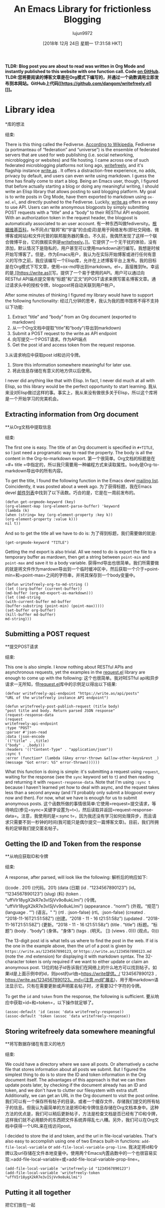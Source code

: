 #+TITLE: An Emacs Library for frictionless Blogging
#+URL: https://write.as/dani/an-emacs-library-for-frictionless-blogging
#+AUTHOR: lujun9972
#+TAGS: raw
#+DATE: [2018年 12月 24日 星期一 17:31:58 HKT]
#+LANGUAGE:  zh-CN
#+OPTIONS:  H:6 num:nil toc:t n:nil ::t |:t ^:nil -:nil f:t *:t <:nil

*TLDR: Blog post you are about to read was written in Org Mode and instantly published to this website with one function call. Code [[https://github.com/dangom/writefreely.el][on GitHub]].*
*TLDR:您将要阅读的博客文章是在Org模式下编写的，并通过一个函数调用立即发布到本网站。GitHub上代码[[https://github.com/dangom/writefreely.el] []]。*

* Library idea
*库的想法
:PROPERTIES:
属性:
:CUSTOM_ID: library-idea
:CUSTOM_ID library-idea
:END:
结束:

There is this thing called the Fediverse. [[https://en.wikipedia.org/wiki/Fediverse][According to Wikipedia]], Fediverse (a portmanteau of “federation” and “universe”) is the ensemble of federated servers that are used for web publishing (i.e. social networking, microblogging or websites) and file hosting. I came across one of such federated microblogging platforms not long ago, [[https://writefreely.org][writefreely]], and it's flagship instance [[https://write.as][write.as]] . It offers a distraction-free experience, no adds, privacy by default, and users can even write using markdown. I guess the time has finally come to start a blog. Being an Emacs user, though, I figured that before actually starting a blog or doing any meaningful writing, I should write an Elisp library that allows posting to said blogging platform. My goal is to write posts in Org Mode, have them exported to markdown using =ox-md.el=, and directly pushed to the Fediverse. Luckily, [[https://write.as][write.as]] offers an easy to use API. Users can write anonymous blogposts by simply submitting POST requests with a “title” and a “body” to their RESTful API endpoint. With an authorization token in the request header, the blogpost is automatically associated to an user account.
有一种东西叫做fediversity。[[https://en.wikipedia.org/wiki/fe不同点][根据维基百科]]，fe不同点(“联邦”和“宇宙”的合成词)是用于网络发布(即社交网络、微博客或网站)和文件托管的联邦服务器的集合。不久前，我偶然发现了这样一个联合微博平台，它的旗舰实例是[[https://writefreely.org][writefreely]]。]]。它提供了一个无干扰的体验，没有添加，默认情况下是隐私的，用户甚至可以使用markdown进行编写。我想是时候开始写博客了。但是，作为Emacs用户，我认为在实际开始博客或进行任何有意义的写作之前，我应该编写一个Elisp库，允许在上述博客平台上发布。我的目标是在Org模式下写文章，使用=ox-md导出到markdown。el=，直接推到fe。幸运的是,[[https://write.as][写。提供了一个易于使用的API。用户可以通过向RESTful API端点提交带有“标题”和“正文”的POST请求来撰写匿名博客文章。通过请求头中的授权令牌，blogpost将自动关联到用户帐户。

After some minutes of thinking I figured my library would have to support the following functionality:
经过几分钟的思考，我认为我的图书馆将不得不支持以下功能:

1. Extract “title” and “body” from an Org document (exported to markdown)
1. 从一个Org文档中提取“title”和“body”(导出到markdown)
2. Submit a POST request to the write.as API endpoint
2. 向写提交一个POST请求。作为API端点
3. Get the post id and access token from the request response.
3.从请求响应中获取post id和访问令牌。
4. Store this information somewhere meaningful for later use.
4. 将此信息存储在有意义的地方供以后使用。

I never did anything like that with Elisp. In fact, I never did much at all with Elisp, so this library would be the perfect opportunity to start learning.
我从来没对Elisp做过这样的事。事实上，我从来没有做很多关于Elisp，所以这个库将是一个开始学习的完美机会。

** Extracting information from Org document
**从Org文档中提取信息
:PROPERTIES:
属性:
:CUSTOM_ID: extracting-information-from-org-document
:CUSTOM_ID extracting-information-from-org-document
:END:
结束:

The first one is easy. The title of an Org document is specified in =#+TITLE=, so I just need a programatic way to read the property. The body is all the content in the Org-to-markdown export.
第一个很简单。Org文档的标题是在=#+ title =中指定的，所以我只需要用一种编程方式来读取属性。body是Org-to-markdown导出中的所有内容。

To get the title, I found the following function in the Emacs devel [[http://lists.gnu.org/archive/html/emacs-orgmode/2018-11/msg00133.html][mailing list]]. Coincidently, it was posted about a week ago.
为了获得标题，我在Emacs devel [[http://lists.gnu.org/archive/html/emacs-orgmode/2018-11/msg00133.html][邮件列表]]中找到了以下函数。巧合的是，它是在一周前发布的。

#+BEGIN_EXAMPLE
(defun get-orgmode-keyword (key)
(org-element-map (org-element-parse-buffer) 'keyword
(lambda (k)
(when (string= key (org-element-property :key k))
(org-element-property :value k)))
nil t))
#+END_EXAMPLE

And so to get the title all we have to do is:
为了得到标题，我们需要做的就是:

#+BEGIN_EXAMPLE
(get-orgmode-keyword "TITLE")
#+END_EXAMPLE

Getting the md export is also trivial. All we need to do is export the file to a temporary buffer as mardown, then get a string between =point-min= and =point-max= and save it to a body variable.
获得md导出也很简单。我们所需要做的就是将文件作为mardown导出到一个临时缓冲区中，然后获取一个介于=point-min=和=point-max=之间的字符串，并将其保存到一个body变量中。

#+BEGIN_EXAMPLE
(defun writefreely-org-to-md-string ()
(let ((org-buffer (current-buffer))
(md-buffer (org-md-export-as-markdown)))
(let ((md-string
(with-current-buffer md-buffer
(buffer-substring (point-min) (point-max)))))
(set-buffer org-buffer)
(kill-buffer md-buffer)
md-string)))
#+END_EXAMPLE

** Submitting a POST request
**提交POST请求
:PROPERTIES:
属性:
:CUSTOM_ID: submitting-a-post-request
:CUSTOM_ID submitting-a-post-request
:END:
结束:

This one is also simple. I know nothing about RESTful APIs and asynchronous requests, yet the examples in the [[https://github.com/tkf/emacs-request][request.el]] library are enough to come up with the following:
这个也很简单。我对RESTful api和异步请求一无所知，但[[https://github.com/tkf/emacs-request][request.el]]库中的示例足以得出以下结果:

#+BEGIN_EXAMPLE
(defvar writefreely-api-endpoint "https://write.as/api/posts"
"URL of the writefreely instance API endpoint")

(defun writefreely-post-publish-request (title body)
"post title and body. Return parsed JSON response"
(request-response-data
(request
writefreely-api-endpoint
:type "POST"
:parser #'json-read
:data (json-encode
`(("title" . ,title)
("body" . ,body)))
:headers '(("Content-Type" . "application/json"))
:sync t
:error (function* (lambda (&key error-thrown &allow-other-keys&rest _)
(message "Got error: %S" error-thrown))))))
#+END_EXAMPLE

What this function is doing is simple: it's submitting a request using =request=, waiting for the response (see the =sync= keyword set to =t=) and then reading and returning it with =request-response-data=. Note that I'm using =:sync t= because I haven't learned yet how to deal with async, and the request takes less than a second anyway (and I'll probably only submit a blogpost every now and then). For now, what we have is enough for us to submit anonymous posts.
这个函数所做的事情很简单:它使用=request=提交请求，等待响应(参见=sync=关键字设置为=t=)，然后读取并返回=request-response-data=。注意，我使用的是=:sync t=，因为我还没有学习如何处理异步，而且请求只需要不到一秒钟的时间(我可能只是偶尔提交一篇博客文章)。目前，我们所拥有的足够我们提交匿名帖子。

** Getting the ID and Token from the response
**从响应获取ID和令牌
:PROPERTIES:
属性:
:CUSTOM_ID: getting-the-id-and-token-from-the-response
:CUSTOM_ID getting-the-id-and-token-from-the-response
:END:
结束:

A response, after parsed, will look like the following:
解析后的响应如下:

((code . 201)
((代码。201)
(data
(日期
(id . “1234567890123”)
(id。“1234567890123”)
(slug)
(料)
(token . “uffVIr18ygX2kR7e3vISjVv9o8ukLlmi”)
(令牌。“uffVIr18ygX2kR7e3vISjVv9o8ukLlmi”)
(appearance . “norm”)
(外观。“规范”)
(language . “”)
(语言。" ")
(rtl . :json-false)
(rtl。:json-false)
(created . “2018-11-16T21:51:58Z”)
(创建。“2018 - 11 - 16 t21:51:58z”)
(updated . “2018-11-16T21:51:58Z”)
(更新。“2018 - 11 - 16 t21:51:58z”)
(title . “title”)
(标题。“标题”)
(body . “body”)
(身体。“身体”)
(tags .
(明天。
[])
(views . 0)))
(观点。0)))

The 13-digit post id is what tells us where to find the post in the web. If id is the one in the example above, then the url of a post is given by =https://write.as/1234567890123=, or =https://write.as/1234567890123.md= (note the .md extension) for displaying it with markdown syntax. The 32-character token is only required if we want to either update or claim an anonymous post.
13位的帖子id告诉我们在网络上的什么地方可以找到帖子。如果id是上面示例中的id，则post的url由=https://write提供。/ 1234567890123 =,= https://write.as/1234567890123。md=(注意.md扩展名)，用于用markdown语法显示它。只有在需要更新或声明匿名帖子时，才需要32个字符的令牌。

To get the =id= and =token= from the response, the following is sufficient.
要从响应中获取=id=和=token=，以下操作就足够了。

#+BEGIN_EXAMPLE
(assoc-default 'id (assoc 'data writefreely-response))
(assoc-default 'token (assoc 'data writefreely-response))
#+END_EXAMPLE

** Storing writefreely data somewhere meaningful
**将写数据存储在有意义的地方
:PROPERTIES:
属性:
:CUSTOM_ID: storing-writefreely-data-somewhere-meaningful
:CUSTOM_ID storing-writefreely-data-somewhere-meaningful
:END:
结束:

We could have a directory where we save all posts. Or alternatively a cache file that stores information about all posts we submit. But I figured the simplest thing to do is to store the ID and token information in the Org document itself. The advantages of this approach is that we can then update posts later, by checking if the document already has an ID and token, and we don't have to clutter our filesystem with extra stuff. Additionally, we can get an URL in the Org document to visit the post online.
我们可以有一个保存所有帖子的目录。或者一个缓存文件，存储我们提交的所有帖子的信息。但我认为最简单的方法是将ID和令牌信息存储在Org文档本身中。这种方法的优点是，我们可以稍后更新帖子，方法是检查文档是否已经有了ID和令牌，这样我们就不必用额外的东西把文件系统弄得乱七八糟。另外，我们可以在Org文档中获得一个URL来在线访问post。

I decided to store the id and token, and the url in file-local variables. That's also easy to accomplish using one of two Emacs built-in functions: =add-file-local-variable= or =add-file-local-variable-prop-line=.
我决定将id和令牌以及url存储在文件本地变量中。使用两个Emacs内置函数中的一个也很容易实现:=add-file-local-variable=或=add-file-local-variable-prop-line=。

#+BEGIN_EXAMPLE
(add-file-local-variable 'writefreely-id "1234567890123")
(add-file-local-variable 'writefreely-token "uffVIr18ygX2kR7e3vISjVv9o8ukLlmi")
#+END_EXAMPLE

** Putting it all together
把它们放在一起
:PROPERTIES:
属性:
:CUSTOM_ID: putting-it-all-together
:CUSTOM_ID:把它们放在一起
:END:
结束:

Now we write an interactive function that gets the title and the body of a document, sends them to write.as using a POST request, and stores the post-id and post-token in the current file.
现在，我们编写一个交互式函数，它获取文档的标题和正文，并将它们发送给write。与使用POST请求一样，并将POST -id和POST -token存储在当前文件中。

#+BEGIN_EXAMPLE
(defun writefreely-publish-buffer ()
"Publish the current Org buffer to a writefreely instance."
(let* ((title (writefreely-get-orgmode-keyword "TITLE"))
(body (writefreely-org-to-md-string))
;; POST the blogpost with title and body
(response (writefreely-post-publish-request title body))
;; Get the id and token from the response
(post-id (assoc-default 'id (assoc 'data response)))
(post-token (assoc-default 'token (assoc 'data response))))
;; Use setq-local as well because otherwise the local variables won't be
;; evaluated until we reopen the file.
(setq-local writefreely-post-id post-id)
(add-file-local-variable 'writefreely-post-id post-id)
(setq-local writefreely-post-token post-token)
(add-file-local-variable 'writefreely-post-token post-token)))
#+END_EXAMPLE

* Next steps
*下一步
:PROPERTIES:
属性:
:CUSTOM_ID: next-steps
:CUSTOM_ID:下一步
:END:
结束:

[[https://github.com/dangom/writefreely.el][WriteFreely.el]] is available on GitHub. You can find install instructions on the README file. For now, what I'd like to add are the following features:
[[https://github.com/dangom/writefreely.el]]可在GitHub上下载。你可以在自述文件中找到安装说明。现在，我想添加以下功能:

- Get a confirmation from the user before publishing.
-发布前得到用户的确认。
- Update a post, if the Org file already contains writefreely local variables.
更新一篇文章，如果组织文件已经包含了可写的局部变量。
- A function to open the post online.
-一个功能，打开网上的职位。
- Allow posting as authenticated user.
-允许张贴作为认证用户。

This is done by setting the variable =writefreely-auth-token= to an authentication token. In order to not keep it hanging around in the open, you can encrypt and load it on startup as described [[https://www.masteringemacs.org/article/keeping-secrets-in-emacs-gnupg-auth-sources][in this post]] from Mastering Emacs.
这是通过将变量= writefrie - aui -token=设置为身份验证令牌来实现的。为了不让它挂在开放，你可以加密和加载它在启动时所描述的[[https://www.masteringemacs.org/article/keeping-secrets-inemacs-gnups-au-sources][在这篇文章]]从掌握Emacs。

- [ ] Delete a post.
-[]删除一个帖子。
- [ ] Automatically upload images from the filesystem.
-[]从文件系统自动上传图像。
- [ ] Retrieve post into an Org file.
-[]检索职位到一个组织文件。
- Figure out how to make Ox-md export code as code, not text.
-找出如何使Ox-md出口代码作为代码，而不是文本。

Now depend on ox-gfm instead of ox-md.
现在要依赖ox-gfm而不是ox-md。

* Things I wish to see in write.as
我希望看到的东西写下来
:PROPERTIES:
属性:
:CUSTOM_ID: things-i-wish-to-see-in-write-as
:CUSTOM_ID things-i-wish-to-see-in-write-as
:END:
结束:

Proper syntax highlighting for different languages would be awesome.
正确的语法高亮显示对于不同的语言来说是非常棒的。
